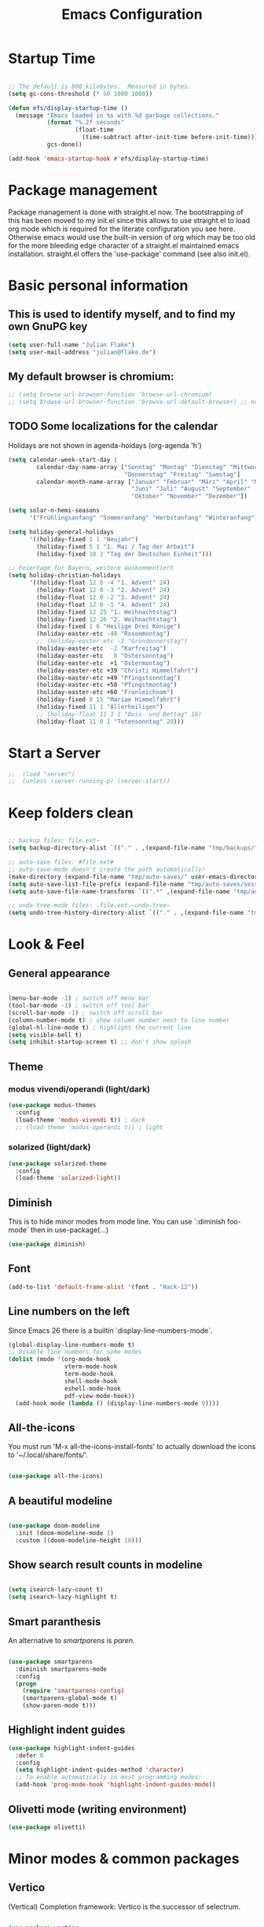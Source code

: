 #+TITLE: Emacs Configuration
#+STARTUP: overview
#+TODO: TODO CHECK SKIP

* Startup Time

#+BEGIN_SRC emacs-lisp

  ;; The default is 800 kilobytes.  Measured in bytes.
  (setq gc-cons-threshold (* 50 1000 1000))

  (defun efs/display-startup-time ()
    (message "Emacs loaded in %s with %d garbage collections."
             (format "%.2f seconds"
                     (float-time
                       (time-subtract after-init-time before-init-time)))
             gcs-done))

  (add-hook 'emacs-startup-hook #'efs/display-startup-time)
  
#+END_SRC

* Package management
Package management is done with straight.el now. The bootstrapping of this has been moved to my init.el since this allows to use straight.el to load org mode which is required for the literate configuration you see here. Otherwise emacs would use the built-in version of org which may be too old for the more bleeding edge character of a straight.el maintained emacs installation.
straight.el offers the 'use-package' command (see also init.el).

* Basic personal information
  
** This is used to identify myself, and to find my own GnuPG key
  
#+BEGIN_SRC emacs-lisp
(setq user-full-name "Julian Flake")
(setq user-mail-address "julian@flake.de")
#+END_SRC

** My default browser is chromium:
  #+BEGIN_SRC emacs-lisp
    ;; (setq browse-url-browser-function 'browse-url-chromium)
    ;; (setq browse-url-browser-function 'browse-url-default-browser) ;; not necessary, it's the default
  #+END_SRC

** TODO Some localizations for the calendar

Holidays are not shown in agenda-hoidays (org-agenda 'h')

#+BEGIN_SRC emacs-lisp
  (setq calendar-week-start-day 1
          calendar-day-name-array ["Sonntag" "Montag" "Dienstag" "Mittwoch"
                                   "Donnerstag" "Freitag" "Samstag"]
          calendar-month-name-array ["Januar" "Februar" "März" "April" "Mai"
                                     "Juni" "Juli" "August" "September"
                                     "Oktober" "November" "Dezember"])
#+END_SRC


#+BEGIN_SRC emacs-lisp
  (setq solar-n-hemi-seasons
        '("Frühlingsanfang" "Sommeranfang" "Herbstanfang" "Winteranfang"))

  (setq holiday-general-holidays
        '((holiday-fixed 1 1 "Neujahr")
          (holiday-fixed 5 1 "1. Mai / Tag der Arbeit")
          (holiday-fixed 10 3 "Tag der Deutschen Einheit")))

  ;; Feiertage für Bayern, weitere auskommentiert
  (setq holiday-christian-holidays
        '((holiday-float 12 0 -4 "1. Advent" 24)
          (holiday-float 12 0 -3 "2. Advent" 24)
          (holiday-float 12 0 -2 "3. Advent" 24)
          (holiday-float 12 0 -1 "4. Advent" 24)
          (holiday-fixed 12 25 "1. Weihnachtstag")
          (holiday-fixed 12 26 "2. Weihnachtstag")
          (holiday-fixed 1 6 "Heilige Drei Könige")
          (holiday-easter-etc -48 "Rosenmontag")
          ;; (holiday-easter-etc -3 "Gründonnerstag")
          (holiday-easter-etc  -2 "Karfreitag")
          (holiday-easter-etc   0 "Ostersonntag")
          (holiday-easter-etc  +1 "Ostermontag")
          (holiday-easter-etc +39 "Christi Himmelfahrt")
          (holiday-easter-etc +49 "Pfingstsonntag")
          (holiday-easter-etc +50 "Pfingstmontag")
          (holiday-easter-etc +60 "Fronleichnam")
          (holiday-fixed 8 15 "Mariae Himmelfahrt")
          (holiday-fixed 11 1 "Allerheiligen")
          ;; (holiday-float 11 3 1 "Buss- und Bettag" 16)
          (holiday-float 11 0 1 "Totensonntag" 20)))
  #+END_SRC
* Start a Server

#+begin_src emacs-lisp
;;  (load "server")
;;  (unless (server-running-p) (server-start))
#+end_src

* Keep folders clean

#+begin_src emacs-lisp

  ;; backup files: file.ext~
  (setq backup-directory-alist `(("." . ,(expand-file-name "tmp/backups/" user-emacs-directory))))

  ;; auto-save files: #file.ext#
  ;; auto-save-mode doesn't create the path automatically!
  (make-directory (expand-file-name "tmp/auto-saves/" user-emacs-directory) t)
  (setq auto-save-list-file-prefix (expand-file-name "tmp/auto-saves/sessions/" user-emacs-directory))
  (setq auto-save-file-name-transforms `((".*" ,(expand-file-name "tmp/auto-saves/" user-emacs-directory) t)))

  ;; undo-tree-mode files: .file.ext.~undo-tree~
  (setq undo-tree-history-directory-alist `(("." . ,(expand-file-name "tmp/undo-tree/" user-emacs-directory))))

#+end_src

* Look & Feel
** General appearance

#+BEGIN_SRC emacs-lisp

  (menu-bar-mode -1) ; switch off menu bar
  (tool-bar-mode -1) ; switch off tool bar
  (scroll-bar-mode -1) ; switch off scroll bar
  (column-number-mode t) ; show column number next to line number
  (global-hl-line-mode t) ; highlight the current line
  (setq visible-bell t)
  (setq inhibit-startup-screen t) ;; don't show splash

#+END_SRC

** Theme

*** modus vivendi/operandi (light/dark)

#+BEGIN_SRC emacs-lisp
  (use-package modus-themes
    :config
    (load-theme 'modus-vivendi t)) ; dark
    ;; (load-theme 'modus-operandi t)) ; light
#+END_SRC

*** solarized (light/dark)

#+BEGIN_SRC emacs-lisp :tangle no
  (use-package solarized-theme
    :config
    (load-theme 'solarized-light))
#+END_SRC

** Diminish

This is to hide minor modes from mode line. You can use `:diminish foo-mode` then in use-package(...)

#+BEGIN_SRC emacs-lisp
(use-package diminish)
#+END_SRC
   
** Font

#+BEGIN_SRC emacs-lisp
  (add-to-list 'default-frame-alist '(font . "Hack-12"))
#+END_SRC

** Line numbers on the left
   
Since Emacs 26 there is a builtin `display-line-numbers-mode`.

#+BEGIN_SRC emacs-lisp
  (global-display-line-numbers-mode t)
  ;; Disable line numbers for some modes
  (dolist (mode '(org-mode-hook
                  vterm-mode-hook
                  term-mode-hook
                  shell-mode-hook
                  eshell-mode-hook
                  pdf-view-mode-hook))
    (add-hook mode (lambda () (display-line-numbers-mode 0))))
#+END_SRC

** All-the-icons

You must run 'M-x all-the-icons-install-fonts' to actually download the icons to '~/.local/share/fonts/'.

#+begin_src emacs-lisp

  (use-package all-the-icons)
  
#+end_src

** A beautiful modeline

#+BEGIN_SRC emacs-lisp

  (use-package doom-modeline
    :init (doom-modeline-mode 1)
    :custom ((doom-modeline-height 18)))
  
#+END_SRC

** Show search result counts in modeline

#+BEGIN_SRC emacs-lisp

  (setq isearch-lazy-count t)
  (setq isearch-lazy-highlight t)
  
#+END_SRC

** Smart paranthesis

An alternative to /smartparens/ is /paren/.

#+BEGIN_SRC emacs-lisp

  (use-package smartparens
    :diminish smartparens-mode
    :config
    (progn
      (require 'smartparens-config)
      (smartparens-global-mode t)
      (show-paren-mode t)))

#+END_SRC

** Highlight indent guides
#+begin_src emacs-lisp
  (use-package highlight-indent-guides
    :defer 0
    :config
    (setq highlight-indent-guides-method 'character)
    ;; To enable automatically in most programming modes:
    (add-hook 'prog-mode-hook 'highlight-indent-guides-mode))
#+end_src

** Olivetti mode (writing environment)

#+BEGIN_SRC emacs-lisp
  (use-package olivetti)
#+END_SRC

* Minor modes & common packages
** Vertico

(Vertical) Completion framework: Vertico is the successor of selectrum.

#+BEGIN_SRC emacs-lisp

  (use-package vertico
    :config
    (vertico-mode)
    ;; Different scroll margin
    ;;(setq vertico-scroll-margin 0)
    ;; Show more candidates
    (setq vertico-count 15)
    ;; Grow and shrink the Vertico minibuffer
    ;; (setq vertico-resize t)
    ;; Optionally enable cycling for `vertico-next' and `vertico-previous'.
    (setq vertico-cycle t))

  ;; Persist history over Emacs restarts. Vertico sorts by history position.
  (use-package savehist
    :init
    (savehist-mode))

#+END_SRC

** Orderless

#+BEGIN_SRC emacs-lisp

  (use-package orderless
    :init
    ;; Configure a custom style dispatcher (see the Consult wiki)
    ;; (setq orderless-style-dispatchers '(+orderless-dispatch)
    ;;       orderless-component-separator #'orderless-escapable-split-on-space)
    (setq completion-styles '(orderless basic)
          completion-category-defaults nil
          completion-category-overrides '((file (styles partial-completion)))))

#+END_SRC

** Consult

Completion allows you to quickly select an item from a list of candidates.

#+BEGIN_SRC emacs-lisp

  ;; Example configuration for Consult
  (use-package consult
    ;; Replace bindings. Lazily loaded due by `use-package'.
    :bind (;; C-c bindings (mode-specific-map)
	   ("C-c M-x" . consult-mode-command)
	   ("C-c h" . consult-history)
	   ("C-c k" . consult-kmacro)
	   ("C-c m" . consult-man)
	   ("C-c i" . consult-info)
	   ([remap Info-search] . consult-info)
	   ;; C-x bindings (ctl-x-map)
	   ("C-x M-:" . consult-complex-command)     ;; orig. repeat-complex-command
	   ("C-x b" . consult-buffer)                ;; orig. switch-to-buffer
	   ("C-x 4 b" . consult-buffer-other-window) ;; orig. switch-to-buffer-other-window
	   ("C-x 5 b" . consult-buffer-other-frame)  ;; orig. switch-to-buffer-other-frame
	   ("C-x r b" . consult-bookmark)            ;; orig. bookmark-jump
	   ("C-x p b" . consult-project-buffer)      ;; orig. project-switch-to-buffer
	   ;; Custom M-# bindings for fast register access
	   ("M-#" . consult-register-load)
	   ("M-'" . consult-register-store)          ;; orig. abbrev-prefix-mark (unrelated)
	   ("C-M-#" . consult-register)
	   ;; Other custom bindings
	   ("M-y" . consult-yank-pop)                ;; orig. yank-pop
	   ;; M-g bindings (goto-map)
	   ("M-g e" . consult-compile-error)
	   ("M-g f" . consult-flymake)               ;; Alternative: consult-flycheck
	   ("M-g g" . consult-goto-line)             ;; orig. goto-line
	   ("M-g M-g" . consult-goto-line)           ;; orig. goto-line
	   ("M-g o" . consult-outline)               ;; Alternative: consult-org-heading
	   ("M-g m" . consult-mark)
	   ("M-g k" . consult-global-mark)
	   ("M-g i" . consult-imenu)
	   ("M-g I" . consult-imenu-multi)
	   ;; M-s bindings (search-map)
	   ("M-s d" . consult-find)
	   ("M-s D" . consult-locate)
	   ("M-s g" . consult-grep)
	   ("M-s G" . consult-git-grep)
	   ("M-s r" . consult-ripgrep)
	   ("M-s l" . consult-line)
	   ("M-s L" . consult-line-multi)
	   ("M-s k" . consult-keep-lines)
	   ("M-s u" . consult-focus-lines)
	   ;; Isearch integration
	   ("M-s e" . consult-isearch-history)
	   :map isearch-mode-map
	   ("M-e" . consult-isearch-history)         ;; orig. isearch-edit-string
	   ("M-s e" . consult-isearch-history)       ;; orig. isearch-edit-string
	   ("M-s l" . consult-line)                  ;; needed by consult-line to detect isearch
	   ("M-s L" . consult-line-multi)            ;; needed by consult-line to detect isearch
	   ;; Minibuffer history
	   :map minibuffer-local-map
	   ("M-s" . consult-history)                 ;; orig. next-matching-history-element
	   ("M-r" . consult-history))                ;; orig. previous-matching-history-element

    ;; Enable automatic preview at point in the *Completions* buffer. This is
    ;; relevant when you use the default completion UI.
    :hook (completion-list-mode . consult-preview-at-point-mode)

    ;; The :init configuration is always executed (Not lazy)
    :init

    ;; Optionally configure the register formatting. This improves the register
    ;; preview for `consult-register', `consult-register-load',
    ;; `consult-register-store' and the Emacs built-ins.
    (setq register-preview-delay 0.5
	  register-preview-function #'consult-register-format)

    ;; Optionally tweak the register preview window.
    ;; This adds thin lines, sorting and hides the mode line of the window.
    (advice-add #'register-preview :override #'consult-register-window)

    ;; Use Consult to select xref locations with preview
    (setq xref-show-xrefs-function #'consult-xref
	  xref-show-definitions-function #'consult-xref)

    ;; Configure other variables and modes in the :config section,
    ;; after lazily loading the package.
    :config

    ;; Optionally configure preview. The default value
    ;; is 'any, such that any key triggers the preview.
    ;; (setq consult-preview-key 'any)
    ;; (setq consult-preview-key "M-.")
    ;; (setq consult-preview-key '("S-<down>" "S-<up>"))
    ;; For some commands and buffer sources it is useful to configure the
    ;; :preview-key on a per-command basis using the `consult-customize' macro.
    (consult-customize
     consult-theme :preview-key '(:debounce 0.2 any)
     consult-ripgrep consult-git-grep consult-grep
     consult-bookmark consult-recent-file consult-xref
     consult--source-bookmark consult--source-file-register
     consult--source-recent-file consult--source-project-recent-file
     ;; :preview-key "M-."
     :preview-key '(:debounce 0.4 any))

    ;; Optionally configure the narrowing key.
    ;; Both < and C-+ work reasonably well.
    (setq consult-narrow-key "<") ;; "C-+"

    ;; Optionally make narrowing help available in the minibuffer.
    ;; You may want to use `embark-prefix-help-command' or which-key instead.
    ;; (define-key consult-narrow-map (vconcat consult-narrow-key "?") #'consult-narrow-help)

    ;; By default `consult-project-function' uses `project-root' from project.el.
    ;; Optionally configure a different project root function.
    ;;;; 1. project.el (the default)
    ;; (setq consult-project-function #'consult--default-project--function)
    ;;;; 2. vc.el (vc-root-dir)
    ;; (setq consult-project-function (lambda (_) (vc-root-dir)))
    ;;;; 3. locate-dominating-file
    ;; (setq consult-project-function (lambda (_) (locate-dominating-file "." ".git")))
    ;;;; 4. projectile.el (projectile-project-root)
    ;; (autoload 'projectile-project-root "projectile")
    ;; (setq consult-project-function (lambda (_) (projectile-project-root)))
    ;;;; 5. No project support
    ;; (setq consult-project-function nil)
  )
#+END_SRC
** Marginalia

Enriches selection lists (and completion minibuffers, e.g. consult) with additional information.

#+BEGIN_src emacs-lisp
  ;; Enable rich annotations using the Marginalia package
  (use-package marginalia
    :defer 0
    ;; Either bind `marginalia-cycle' globally or only in the minibuffer
    :bind (;;("M-A" . marginalia-cycle)
           :map minibuffer-local-map
           ("M-A" . marginalia-cycle))

    ;; The :init configuration is always executed (Not lazy!)
    :init

    ;; Must be in the :init section of use-package such that the mode gets
    ;; enabled right away. Note that this forces loading the package.
    (marginalia-mode))
  #+END_src

** embark & embark-consult
#+BEGIN_SRC emacs-lisp
  (use-package embark
     :ensure t
     :defer 0
     :bind
     (("C-." . embark-act)         ;; pick some comfortable binding
      ("C-;" . embark-dwim)        ;; good alternative: M-.
      ("C-h B" . embark-bindings)) ;; alternative for `describe-bindings'

     :init

     ;; Optionally replace the key help with a completing-read interface
     (setq prefix-help-command #'embark-prefix-help-command)

     :config

     ;; Hide the mode line of the Embark live/completions buffers
     (add-to-list 'display-buffer-alist
                  '("\\`\\*Embark Collect \\(Live\\|Completions\\)\\*"
                    nil
                    (window-parameters (mode-line-format . none)))))

   ;; Consult users will also want the embark-consult package.
   (use-package embark-consult
     :ensure t
     :after (embark consult)
     :demand t ; only necessary if you have the hook below
     ;; if you want to have consult previews as you move around an
     ;; auto-updating embark collect buffer
     :hook
     (embark-collect-mode . consult-preview-at-point-mode))
  #+END_SRC

** citar & citar-embark

Allows to browse bibtex file(s), insert citations, open files, links and notes. It's a helm-bibtext replacement.

#+BEGIN_SRC emacs-lisp
  (use-package citar
    :defer 0
    :bind (("C-c b" . citar-insert-citation)
           :map minibuffer-local-map
           ("M-b" . citar-insert-preset))
    :config
    (setq citar-bibliography '("~/Dokumente/Literatur/Literatur.bib"))
    (setq citar-library-paths '("~/Dokumente/Literatur/bibtex-pdfs"))
    (setq citar-notes-paths '("~/Dokumente/Literatur/notes")))

  (use-package citar-embark
    :after citar embark
    :no-require
    :config
    (citar-embark-mode))
#+END_SRC

** yasnippets (snippet expansion)

Snippet expansion
- default key for expansion is <TAB>
- company does not show snippets for completion-at-point

 #+begin_src emacs-lisp

   (use-package yasnippet
     :defer 0
     :config
     (yas-global-mode))

   ;; snippets
   (use-package yasnippet-snippets
     :defer 0)

 #+end_src

** flyspell

enchant uses aspell or hunspell or whatever it can find. Saved words are stored in ~~./config/enchant~.

#+BEGIN_SRC emacs-lisp
  (setq ispell-program-name "enchant-2")
#+END_SRC

** which-key

 This helps to figure out the next keystrokes

#+BEGIN_SRC emacs-lisp

  (use-package which-key
    :defer 0
    :diminish which-key-mode
    :config
    (which-key-mode)
    (setq which-key-idle-delay 1))

#+END_SRC

** undo-tree

The package /undo-tree/ contains more features than vundo, e.g. timestamps, diffs, etc. I never used those features.

#+BEGIN_SRC emacs-lisp

  (use-package undo-tree
    :defer 0
    :diminish undo-tree-mode
    :config
    (global-undo-tree-mode))

#+END_SRC

The global keybinding 'C-x u' is set below.

** Agressive Indent

#+BEGIN_SRC emacs-lisp

  (use-package aggressive-indent
    :defer 0
    :config (aggressive-indent-global-mode))
  
#+END_SRC

** Syntax check and auto completion

#+BEGIN_SRC emacs-lisp
  (use-package company
    :defer 0
    :diminish company-mode
    :config
    (add-hook 'after-init-hook #'global-company-mode))

  (use-package flycheck
    :defer 0
    :diminish flycheck-mode
    :config
    (add-hook 'after-init-hook #'global-flycheck-mode))
#+END_SRC
 
** magit: Git support

#+BEGIN_SRC emacs-lisp
  (use-package magit
    :defer 0)
#+END_SRC

** openwith

#+BEGIN_SRC emacs-lisp

  (use-package openwith
    :config
    (setq openwith-associations
          (list
           (list (openwith-make-extension-regexp
                  '("mpg" "mpeg" "mp3" "mp4"
                    "avi" "wmv" "wav" "mov" "flv"
                    "ogm" "ogg" "mkv"))
                 "xdg-open"
                 '(file))
           ;; (list (openwith-make-extension-regexp
           ;;        '("xbm" "pbm" "pgm" "ppm" "pnm"
           ;;          "png" "gif" "bmp" "tif" "jpeg" "jpg"))
           ;;       "xdg-open"
           ;;       '(file))
           (list (openwith-make-extension-regexp
                  '("doc" "xls" "ppt" "odt" "ods" "odg" "odp" "docx" "xlsx" "pptx"))
                 "xdg-open"
                 '(file))
           ))
    ;; prevent <openwith> from interfering with mail attachments
    (require 'mm-util)
    (add-to-list 'mm-inhibit-file-name-handlers 'openwith-file-handler)
    ;; enable openwith mode
    (openwith-mode 1))

#+END_SRC

** Projectile

#+BEGIN_SRC emacs-lisp
  (use-package projectile
    :config
    (projectile-mode 1))
#+END_SRC

** frames-only-mode

#+BEGIN_SRC emacs-lisp
  (use-package frames-only-mode
    :config
    (frames-only-mode 1))
#+END_SRC

** editorconfig

#+BEGIN_SRC emacs-lisp

  (use-package editorconfig
    :ensure t
    :config
    (editorconfig-mode 1))
  
#+END_SRC

* Major modes
** Org Mode
*** org core

#+BEGIN_SRC emacs-lisp :noweb no-export

  (use-package org
    :defer 0
    :bind (:map org-mode-map
      	      ("C-c C-<left>" . org-promote-subtree)
      	      ("C-c C-<right>" . org-demote-subtree))
    :config
    ;; Look & Feel
    (add-hook 'org-mode-hook 'visual-line-mode)
    (set-face-underline 'org-ellipsis nil)
    (setq org-src-tab-acts-natively t)
    (setq org-ellipsis " ")  ;; …, ⤵, ▼, ↴, ⬎, ⤷, ⋱
    (setq org-startup-indented t)
    (setq org-startup-truncated nil)
    (setq org-num-skip-unnumbered t)
    (setq org-num-skip-tags (list "ignore" "noexport" "unnumbered"))
    (setq org-ctrl-k-protect-subtree t)
    (setq org-return-follows-link t)

    <<org-config-task-management-and-agenda>>
    <<org-config-capture-templates>>
    <<org-config-latex-export>>
    <<org-config-display-pdf-inline>>   
  )

#+END_SRC

**** Task Management, Agenda, Archive, Refiling

#+NAME: org-config-task-management-and-agenda
#+BEGIN_SRC emacs-lisp :tangle no

  ;; Task management
  (setq org-directory "~/org")
  (setq org-default-notes-file (concat org-directory "/inbox.org"))
  (setq org-tag-alist '(("@home" . ?h)
          	      ("@work" . ?w)
          	      ("@phone" . ?p)
          	      ("@boat" . ?b)
          	      ("@org" . ?o)
          	      ("@city" . ?c)
          	      ("@ToRead" . ?r)))
  (setq org-todo-keywords '((sequence "TODO(t)" "FREQ(f)" "EVNT(e)" "PROJ(p)" "WAIT(w@/!)" "|" "DONE(d!)" "CNCL(c@/!)")))
  (setq org-todo-repeat-to-state t)
  (setq org-log-done 'time)
  (setq org-log-into-drawer t)

  ;; Agenda
  (setq org-agenda-files (quote ("~/org/gtd.org" "~/org/tickler.org" "~/org/someday.org" "~/org/inbox.org" "~/org/events.org")))
  (setq org-agenda-window-setup "only-window")
  (setq org-agenda-span 1)
  (setq org-agenda-time-grid
      '((weekly remove-match)
  	(800 1000 1200 1400 1600 1800)
  	"......" "----------------"))
  (setq org-agenda-include-diary t)
  (setq org-agenda-custom-commands '(("w" "Weekly cleanup" todo "CNCL|DONE")
  				   ("c" "Events of the week" agenda ""
  				    ((org-agenda-span 7)           ;; agenda will start in week view
  				     (org-agenda-repeating-timestamp-show-all t)   ;; ensures that repeating events appear on all relevant dates
  				     (org-agenda-skip-function '(org-agenda-skip-entry-if 'deadline 'scheduled)))) ;; limits agenda view to timestamped items
  				   ))
  (setq org-stuck-projects '("-noproject+LEVEL=2/-DONE-FREQ"
  			   ("TODO" "NEXT")
  			   nil ""))

  ;; Refiling
  (setq org-refile-targets (quote (("~/org/gtd.org" :maxlevel . 4)
          			 ("~/org/someday.org" :maxlevel . 1)
          			 ("~/org/tickler.org" :maxlevel . 1)
          			 ("~/org/events.org" :maxlevel . 2))))
  (setq org-refile-use-outline-path 'file)
  (setq org-outline-path-complete-in-steps nil)
  (setq org-refile-allow-creating-parent-nodes 'confirm)

  ;; Archive
  (setq org-archive-location (concat org-directory "/archive/archive-" (format-time-string "%Y" (current-time)) ".org::datetree/"))
    
#+END_SRC

**** Org capture templates
#+NAME: org-config-capture-templates
#+BEGIN_SRC emacs-lisp :tangle no

  (setq org-capture-templates
    	'(
    	  ("t" "Todo" entry (file "~/org/inbox.org")                    "* TODO %?\n  %i")
    	  ("e" "Event" entry (file+headline "~/org/events.org" "Inbox") "* %^{Event Title}\n\n%^{Date and Time}T\nLocation: %^{Location}\n%i%?" :time-prompt t)
    	  ("n" "Meeting Notes" entry (file "~/org/inbox.org")           "* Notes %?\n- %U\n %i")
    	  ("r" "Reading" entry (file "~/org/inbox.org")                 "* TODO Read: %?\n  %i")
    	  ("m" "Process Mail" entry (file "~/org/inbox.org")            "* TODO %?\nSCHEDULED: %t\nMail: %:fromname: %a")
    	  ("p" "Protocol" entry (file "~/org/inbox.org")                "* TODO %^{Title}\nSource: %u, %c\n #+BEGIN_QUOTE\n%i\n#+END_QUOTE\n\n\n%?")
    	  ("L" "Protocol Link" entry (file "~/org/inbox.org")           "* TODO %?\n[[%:link][%:description]]")))
  
#+END_SRC

**** LaTeX export classes + beamer support
#+NAME: org-config-latex-export
#+BEGIN_SRC emacs-lisp :tangle no

  ;; compile latex in foreground to directly retrieve compilation errors
  (setq org-export-in-background nil)

  ;; ox-latex: Add KomaScript to the known classes
  (with-eval-after-load 'ox-latex
    (add-to-list 'org-latex-classes '("scrbook"
        				    "\\documentclass[11pt]{scrbook}"
        				    ("\\chapter{%s}" . "\\chapter*{%s}")
        				    ("\\section{%s}" . "\\section*{%s}")
        				    ("\\subsection{%s}" . "\\subsection*{%s}")
        				    ("\\subsubsection{%s}" . "\\subsubsection*{%s}")
        				    ("\\paragraph{%s}" . "\\paragraph*{%s}")
        				    ("\\subparagraph{%s}" . "\\subparagraph*{%s}"))))
  (with-eval-after-load 'ox-latex
    (add-to-list 'org-latex-classes '("scrartcl"
        				    "\\documentclass[11pt]{scrartcl}"
        				    ("\\section{%s}" . "\\section*{%s}")
        				    ("\\subsection{%s}" . "\\subsection*{%s}")
        				    ("\\subsubsection{%s}" . "\\subsubsection*{%s}")
        				    ("\\paragraph{%s}" . "\\paragraph*{%s}")
        				    ("\\subparagraph{%s}" . "\\subparagraph*{%s}"))))

  ;; add beamer to the export backends
  (add-to-list 'org-export-backends 'beamer)
  (setq org-beamer-environments-extra
        '(("onlyenv" "O" "\\begin{onlyenv}%a" "\\end{onlyenv}")))
    
#+END_SRC

**** Display PDF images inline

#+NAME: org-config-display-pdf-inline
#+BEGIN_SRC emacs-lisp :tangle no

  ;; Display PDF files inline
  ;; taken from https://stackoverflow.com/questions/15407485/inline-pdf-images-in-org-mode

  (add-to-list 'image-file-name-extensions "pdf")

  (setq org-image-actual-width 600)

  (setq org-imagemagick-display-command "convert -density 600 \"%s\" -thumbnail \"%sx%s>\" \"%s\"")
  (defun org-display-inline-images (&optional include-linked refresh beg end)
    "Display inline images.
    Normally only links without a description part are inlined, because this
    is how it will work for export.  When INCLUDE-LINKED is set, also links
    with a description part will be inlined.  This
    can be nice for a quick
    look at those images, but it does not reflect what exported files will look
    like.
    When REFRESH is set, refresh existing images between BEG and END.
    This will create new image displays only if necessary.
    BEG and END default to the buffer boundaries."
    (interactive "P")
    (unless refresh
      (org-remove-inline-images)
      (if (fboundp 'clear-image-cache) (clear-image-cache)))
    (save-excursion
      (save-restriction
        (widen)
        (setq beg (or beg (point-min)) end (or end (point-max)))
        (goto-char beg)
        (let ((re (concat "\\[\\[\\(\\(file:\\)\\|\\([./~]\\)\\)\\([^]\n]+?"
                          (substring (org-image-file-name-regexp) 0 -2)
                          "\\)\\]" (if include-linked "" "\\]")))
              old file ov img)
          (while (re-search-forward re end t)
            (setq old (get-char-property-and-overlay (match-beginning 1)
                                                     'org-image-overlay)
    		file (expand-file-name
                        (concat (or (match-string 3) "") (match-string 4))))
            (when (file-exists-p file)
              (let ((file-thumb (format "%s%s_thumb.png" (file-name-directory file) (file-name-base file))))
                (if (file-exists-p file-thumb)
                    (let ((thumb-time (nth 5 (file-attributes file-thumb 'string)))
                          (file-time (nth 5 (file-attributes file 'string))))
                      (if (time-less-p thumb-time file-time)
    			(shell-command (format org-imagemagick-display-command
    					       file org-image-actual-width org-image-actual-width file-thumb) nil nil)))
                  (shell-command (format org-imagemagick-display-command
                                         file org-image-actual-width org-image-actual-width file-thumb) nil nil))
                (if (and (car-safe old) refresh)
                    (image-refresh (overlay-get (cdr old) 'display))
                  (setq img (save-match-data (create-image file-thumb)))
                  (when img
                    (setq ov (make-overlay (match-beginning 0) (match-end 0)))
                    (overlay-put ov 'display img)
                    (overlay-put ov 'face 'default)
                    (overlay-put ov 'org-image-overlay t)
                    (overlay-put ov 'modification-hooks
                                 (list 'org-display-inline-remove-overlay))
                    (push ov org-inline-image-overlays))))))))))
#+END_SRC

*** org-contrib

This is needed to allow for not exporting to latex those org headings that are tagged :ignore:.

#+BEGIN_src emacs-lisp
  
  (use-package org-contrib
    :after org)
  (use-package ox-extra
    :after org-contrib
    :config
    (ox-extras-activate '(latex-header-blocks ignore-headlines)))

#+END_src

*** org-journal

#+BEGIN_SRC emacs-lisp

    (use-package org-journal
      :after org
      :config
      (setq org-journal-dir "~/org/journal/")
      (setq org-journal-file-type 'yearly)
      (setq org-journal-file-format "journal-%Y.org") ; breaks choosing a date
      (setq org-journal-date-format "%A, %d %B %Y")
      (setq org-journal-created-property-timestamp-format "%Y-%m-%d")
      (setq org-journal-time-format ""))

#+END_SRC

*** org-superstar

Beautiful bullets. org-superstar is a descendent of org-bullets.

#+BEGIN_SRC emacs-lisp

  (use-package org-superstar
    :after org
    :hook (org-mode . org-superstar-mode))
  
#+END_SRC

*** org-roam

Build a second brain with org-roam.

#+BEGIN_SRC emacs-lisp

  (use-package org-roam
    :after org
    :ensure t
    :custom
    (org-roam-database-connector 'sqlite-builtin) ;; emacs 29 and newer
    (org-roam-directory (file-truename "~/org/roam/"))
    (org-roam-completion-everywhere t)
    :bind (("C-c n l" . org-roam-buffer-toggle)
           ("C-c n f" . org-roam-node-find)
           ("C-c n i" . org-roam-node-insert)
           ("C-c n c" . org-roam-capture)
           ("C-c n g" . org-roam-graph)
           ;; Dailies
           ("C-c n j" . org-roam-dailies-capture-today)
           :map org-mode-map
           ("C-M-i" . completion-at-point)
           :map org-roam-dailies-map
           ("Y" . org-roam-dailies-capture-yesterday)
           ("T" . org-roam-dailies-capture-tomorrow))
    :bind-keymap
    ("C-c n d" . org-roam-dailies-map)
    :config
    (org-roam-db-autosync-mode)
    ;; If you're using a vertical completion framework, you might want a more informative completion interface
    (setq org-roam-node-display-template (concat "${title:*} " (propertize "${tags:10}" 'face 'org-tag)))
    (org-roam-db-autosync-mode)
    (org-roam-setup)
    ;; If using org-roam-protocol
    (require 'org-roam-dailies) ;; Ensure the keymap is available
    (require 'org-roam-protocol))

#+END_SRC

Visualize the org roam graph in browser:

#+begin_src emacs-lisp

  (use-package org-roam-ui
    :after org-roam)

#+end_src

*** org-noter

Used to a sync notes in an org file with documents like PDF.
Just press 'i' in PDFView, DOCView and so on

#+BEGIN_SRC emacs-lisp

  (use-package org-noter
    :if (display-graphic-p)
    :after org
    :config
    (setq org-noter-notes-search-path '("~/org"))
    ;; https://github.com/weirdNox/org-noter/issues/44
    (defun my/no-op (&rest args))
    (advice-add 'org-noter--set-notes-scroll :override 'my/no-op))

#+END_SRC

*** htmlize

htmlize is used by org to export to HTML.
  
#+BEGIN_SRC emacs-lisp

  (use-package htmlize
    :defer 0)

#+END_SRC

** pdf-tools

#+begin_src emacs-lisp

  (use-package pdf-tools
    :straight nil
    :config
    (require 'pdf-occur) ;; if I don't require pdf-occur before pdf-tools-install, I get a warning at startup
    (pdf-tools-install)
    :init
    (setq-default pdf-view-display-size 'fit-page))

#+end_src

** AucTeX

#+BEGIN_SRC emacs-lisp

  (use-package tex
    :defer 0
    :straight auctex
    :config
    (setq TeX-auto-save t)
    (setq TeX-parse-self t)
    (setq-default TeX-master nil)
    ;; synctex
    (add-hook 'LaTeX-mode-hook 'TeX-source-correlate-mode)
    (setq TeX-source-correlate-method 'synctex)
    (setq TeX-source-correlate-start-server t)
    ;; pdf tools
    (setq TeX-view-program-selection '((output-pdf "PDF Tools")))
    (setq TeX-view-program-list '(("PDF Tools" TeX-pdf-tools-sync-view))))

#+END_SRC

** web-mode & php-mode

   #+BEGIN_SRC emacs-lisp

     (use-package web-mode :defer 0)
     (use-package php-mode :defer 0)
     
   #+END_SRC

** markdown-mode

   #+BEGIN_SRC emacs-lisp

     (use-package markdown-mode :defer 0)

   #+END_SRC

** yaml-mode

   #+BEGIN_SRC emacs-lisp

     (use-package yaml-mode :defer 0)

   #+END_SRC

** Platform.io

#+BEGIN_SRC emacs-lisp

  (use-package platformio-mode :defer 0)
  
#+END_SRC

** Biblio

#+begin_src emacs-lisp

  (use-package biblio :defer 0)
  
#+end_src

** GUIX

#+BEGIN_SRC emacs-lisp

  (use-package guix)
  (use-package geiser-guile
    :config
    ;; Angenommen das Guix-Checkout ist in ~/git/guix.
    (with-eval-after-load 'geiser-guile
      (add-to-list 'geiser-guile-load-path "~/git/guix"))
    (with-eval-after-load 'yasnippet
      (add-to-list 'yas-snippet-dirs "~/git/guix/etc/snippets/yas")))
#+END_SRC

** ChatGPT Shell

Store the API key in .authinfo

#+BEGIN_SRC emacs-lisp

  (use-package chatgpt-shell
    :config
    (setq chatgpt-shell-openai-key
          (auth-source-pick-first-password :host "api.openai.com")))

#+END_SRC

** ement.el

#+BEGIN_SRC emacs-lisp
  (use-package ement)
#+END_SRC

* Functions

** Connect with my ZNC irc bouncer

#+BEGIN_SRC emacs-lisp

  (defun my-irc()
    "Connect to my znc irc bouncer."
    (interactive)
    (erc-tls :server "irc.nuthouse.de" :nick "nutcase"))

#+END_SRC

** A more distressless writing environment

#+BEGIN_SRC emacs-lisp

    (defun my-writing-mode()
      "Switch to my distress less writing mode"
      (interactive)
      (olivetti-mode)
      (variable-pitch-mode)
      (flyspell-mode 1))

#+END_SRC

* Global key bindings
** Open the file under cursor:

#+BEGIN_SRC emacs-lisp
  (global-set-key (kbd "C-x f") 'find-file-at-point)
#+END_SRC

** Increase / decrease text scale:

#+BEGIN_SRC emacs-lisp
  (global-set-key (kbd "C--") 'text-scale-decrease)
  (global-set-key (kbd "C-+") 'text-scale-increase)
#+END_SRC

** Quit dialogs with ESC

#+BEGIN_SRC emacs-lisp
  (global-set-key (kbd "<escape>") 'keyboard-escape-quit)
#+END_SRC

** undo-tree

#+BEGIN_SRC emacs-lisp
  (global-set-key (kbd "C-x u") 'undo-tree-visualize)
#+END_SRC

** Org mode

#+BEGIN_SRC emacs-lisp
  
  (global-set-key (kbd "C-c a") 'org-agenda)
  (global-set-key (kbd "C-c j") 'org-journal-new-date-entry)
  (global-set-key (kbd "C-c c") 'org-capture)
  (global-set-key (kbd "C-c l") 'org-store-link)
  (global-set-key (kbd "C-c o") 'org-switchb)
  (global-set-key (kbd "C-c n u") 'org-roam-ui-open)

#+END_SRC

** Magit

#+begin_src emacs-lisp

  (global-set-key (kbd "C-c g") 'magit-status)

#+end_src

** Mu4e

#+begin_src emacs-lisp
  (global-set-key (kbd "C-c m") 'mu4e)  
#+end_src

* Printing

#+BEGIN_SRC emacs-lisp

  (when (display-graphic-p)
    (setq lpr-command "gtklp")
    (setq ps-lpr-command "gtklp"))

#+END_SRC

* Calendar syncing

#+BEGIN_SRC emacs-lisp

  (when (string= (system-name) "nutbook")
    (use-package org-caldav
      :defer 0
      :init
      ;; https://www.reddit.com/r/orgmode/comments/8rl8ep/making_orgcaldav_useable/
      ;; This is the sync on close function; it also prompts for save after syncing so 
      ;; no late changes get lost 
      (defun org-caldav-sync-at-close ()
        (org-caldav-sync)
        (save-some-buffers))

      ;; This is the delayed sync function; it waits until emacs has been idle for 
      ;; "secs" seconds before syncing.  The delay is important because the caldav-sync
      ;; can take five or ten seconds, which would be painful if it did that right at save.  
      ;; This way it just waits until you've been idle for a while to avoid disturbing 
      ;; the user.
      (defvar org-caldav-sync-timer nil
         "Timer that `org-caldav-push-timer' used to reschedule itself, or nil.")
      (defun org-caldav-sync-with-delay (secs)
        (when org-caldav-sync-timer
          (cancel-timer org-caldav-sync-timer))
        (setq org-caldav-sync-timer
              (run-with-idle-timer
               (* 1 secs) nil 'org-caldav-sync)))
      :config
      (setq org-icalendar-use-scheduled '(event-if-todo event-if-not-todo))
      (setq org-icalendar-timezone "Europe/Berlin")
      (setq org-caldav-url "https://cloud.nuthouse.de/remote.php/dav/calendars/nutcase")
      (setq org-caldav-files nil)
      (setq org-caldav-inbox nil)
      (setq org-caldav-calendar-id nil)
      (setq org-caldav-show-sync-results nil)
      (setq org-caldav-resume-aborted 'always)
      (setq org-caldav-calendars
            '((:calendar-id "org-2"
                            :files ("~/org/events.org")
                            :inbox (file+headline "~/org/events.org" "Inbox"))))
      ;; Add the delayed save hook with a five minute idle timer
      (add-hook 'after-save-hook
                (lambda ()
                  (when (eq major-mode 'org-mode)
                    (org-caldav-sync-with-delay 300))))
      ;; Add the close emacs hook
      (add-hook 'kill-emacs-hook 'org-caldav-sync-at-close)))

#+END_SRC

* Mail Configuration

mu (including mu4e) needs to be installed via package manager, e.g. yay mu-git

1. run mbsync -a
2. initialize mu
   #+begin_src bash
     mu init \
        --my-address=foo@example.com \
        --my-address=bar@example.com \
        -m ~/Mail
   #+end_src

#+begin_src emacs-lisp

  (when (string= (system-name) "nutbook")
    (use-package mu4e
      :straight nil ;; use the system installed version
      :defer 0
      :ensure nil
      :config
      (setq mu4e-change-filenames-when-moving t)
      (setq mu4e-get-mail-command "mbsync -a")
      (setq mu4e-update-interval(* 5 60))
      (setq mu4e-maildir "~/Mail")
      (setq mu4e-confirm-quit t)
      (setq mu4e-view-show-images t)
      (setq mu4e-view-show-addresses t)
      (setq mu4e-use-fancy-headers t)
      (setq mu4e-read-option-use-builtin nil)
      (setq mu4e-completing-read-function 'completing-read)
      (setq mu4e-notification-support t)
      (setq mu4e-compose-format-flowed t)
      (setq mu4e-compose-cite-function 'message-cite-original) ;; alternative: 'message-cite-original-without-signature
      (setq mail-user-agent 'mu4e-user-agent)
      (require 'smtpmail)
      (setq message-send-mail-function 'smtpmail-send-it)
      (setq message-kill-buffer-on-exit t)
      (setq mu4e-headers-fields
            '((:human-date . 12)
              (:flags . 6)
              (:maildir . 23)
              (:mailing-list . 10)
              (:from . 22)
              (:subject)))
      (setq mu4e-bookmarks
            '((:name "Combined inbox" :query "maildir:/private/INBOX OR maildir:/work/INBOX OR maildir:/tudo/INBOX" :key ?i)
              (:name "Unread messages" :query "flag:unread AND NOT flag:trashed" :key ?u)
              (:name "Drafts" :query "maildir:/private/Drafts OR maildir:/work/Drafts" :key ?d)
              (:name "Today's messages" :query "date:today..now" :key ?n)
              (:name "Last 7 days" :query "date:7d..now" :hide-unread t :key ?7)
              (:name "Trashed mails" :query "flag:trashed" :hide-unread nil :key ?t)
              (:name "Messages with PDFs" :query "mime:application/pdf" :key ?p)
  	    (:name "Messages with images" :query "mime:image/*" :key ?m)))
      (setq mu4e-maildir-shortcuts
            '(("/private/INBOX" . ?p)
              ("/private/Archives/2023" . ?P)
  	    ("/private/autolearn/ham" . ?h)
  	    ("/private/autolearn/spam" . ?s)
  	    ("/private/Junk" . ?j)
  	    ("/work/INBOX" . ?w)
              ("/work/Archives/2023" . ?W)
  	    ("/tudo/INBOX" . ?d)))
      (setq smtpmail-queue-mail nil)  ;; start in direct mode
      (setq smtpmail-queue-dir "~/Mail/queue/cur")
      (setq mu4e-context-policy 'pick-first)
      (setq mu4e-contexts
            (list
             ;; private account
             (make-mu4e-context
              :name "Private"
              :match-func
              (lambda (msg)
                (when msg
                  (string-prefix-p "/private" (mu4e-message-field msg :maildir))))
              :vars '((user-mail-address . "julian@flake.de")
                      (user-full-name . "Julian Flake")
                      (mu4e-compose-signature . nil)
                      (smtpmail-smtp-server . "nuthost.de")
                      (smtpmail-stream-type . starttls)
                      (smtpmail-smtp-service . 587)
                      (mu4e-drafts-folder . "/private/Drafts")
                      (mu4e-sent-folder . "/private/Sent")
                      (mu4e-refile-folder  . "/private/Archives/2023")
                      (mu4e-trash-folder . "/private/Trash")))
             ;; work account
             (make-mu4e-context
              :name "Work"
              :match-func
              (lambda (msg)
                (when msg
                  (string-prefix-p "/work" (mu4e-message-field msg :maildir))))
              :vars '((user-mail-address . "flake@uni-koblenz.de")
                      (user-full-name    . "Julian Flake")
                      (mu4e-compose-signature . "Dipl.-Inf. Julian Flake\n\nUniversität Koblenz\nFachbereich Informatik\nInstitut für Softwaretechnik\nPostfach 20 16 02 | D-56016 Koblenz\n\nTel.: +49 261 287 2787\nE-Mail: flake@uni-koblenz.de\nWebsite: https://www.uni-koblenz.de/~flake")
                      (smtpmail-smtp-server . "smtp.uni-koblenz.de")
                      (smtpmail-stream-type . ssl)
                      (smtpmail-smtp-service . 465)
                      (mu4e-drafts-folder  . "/work/Drafts")
                      (mu4e-sent-folder  . "/work/Sent")
                      (mu4e-refile-folder  . "/work/Archives/2023")
                      (mu4e-trash-folder  . "/work/Trash")))
             ;; TUDo account
             (make-mu4e-context
              :name "TUDo"
              :match-func
              (lambda (msg)
                (when msg
                  (string-prefix-p "/tudo" (mu4e-message-field msg :maildir))))
              :vars '((user-mail-address . "julian.flake@tu-dortmund.de")
                      (user-full-name . "Julian Flake")
                      (mu4e-compose-signature . nil)
                      (smtpmail-smtp-server . "unimail.tu-dortmund.de")
                      (smtpmail-stream-type . starttls)
                      (smtpmail-smtp-service . 587)
                      (mu4e-drafts-folder . "/private/Drafts")
                      (mu4e-sent-folder . "/private/Sent")
                      (mu4e-refile-folder  . "/private/Archives/2023")
                      (mu4e-trash-folder . "/private/Trash")))))
      ;; disable undo-tree for mail compose (why? I have a separate dir for )
      (add-hook 'mu4e-compose-mode-hook
                (defun disable-undo-tree-mode-in-mu4e-compose()
                  "Disable undo tree mode"
                  (undo-tree-mode -1)))
      ;; let me confirm/decline to send an email with empty subject
      (add-hook 'message-send-hook
                (lambda() (interactive)
                  (or (message-field-value "Subject")
                      (yes-or-no-p "Really send without Subject? ")
                      (keyboard-quit))))

      ;; add meta information to replies and forwards
      ;; problem: we don't have variables substituted by original Subject: (e.g. %s) and To: (e.g. %t)
      ;; (defun citation-line-function ()
      ;;   (setq message-citation-line-format
      ;;         (if (eq mu4e-compose-type 'reply)
      ;;             "On %a %d %b %Y %T %z (%Z), %f wrote:\n"
      ;;           (if (eq mu4e-compose-type 'forward)
      ;;               "----- Forwarded message -----\nSubject: %s\nFrom: %f\nTo: %t\nDate: %a %d %b %Y %T %z (%Z)\n\n"))))
      ;; (add-hook 'mu4e-compose-pre-hook 'citation-line-function)
      ;; this at least adds the date of cited mail:
      (setq message-citation-line-function 'message-insert-formatted-citation-line)
      (mu4e t)))
#+end_src


